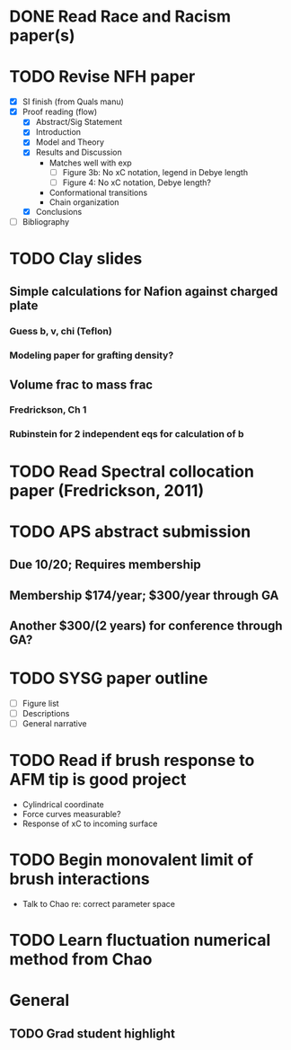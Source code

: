 #+STARTUP: indent
* DONE Read Race and Racism paper(s)
* TODO Revise NFH paper
- [X] SI finish (from Quals manu)
- [X] Proof reading (flow)
  - [X] Abstract/Sig Statement
  - [X] Introduction
  - [X] Model and Theory
  - [X] Results and Discussion
    - Matches well with exp 
      - [ ] Figure 3b: No xC notation, legend in Debye length
      - [ ] Figure 4: No xC notation, Debye length?
    - Conformational transitions
    - Chain organization
  - [X] Conclusions
- [ ] Bibliography
* TODO Clay slides
** Simple calculations for Nafion against charged plate
*** Guess b, v, chi (Teflon)
*** Modeling paper for grafting density?
** Volume frac to mass frac
*** Fredrickson, Ch 1
*** Rubinstein for 2 independent eqs for calculation of b
* TODO Read Spectral collocation paper (Fredrickson, 2011)
* TODO APS abstract submission
** Due 10/20; Requires membership
** Membership $174/year; $300/year through GA
** Another $300/(2 years) for conference through GA?
* TODO SYSG paper outline
- [ ] Figure list
- [ ] Descriptions
- [ ] General narrative
* TODO Read if brush response to AFM tip is good project
- Cylindrical coordinate
- Force curves measurable?
- Response of xC to incoming surface
* TODO Begin monovalent limit of brush interactions
- Talk to Chao re: correct parameter space
* TODO Learn fluctuation numerical method from Chao

* General
** TODO Grad student highlight
